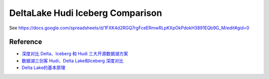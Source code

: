 DeltaLake Hudi Iceberg Comparison
==============================================================================
See https://docs.google.com/spreadsheets/d/1FXK4d2RGQ7rgFceERmwRLpKXpOkPdokH3891EQb9G_M/edit#gid=0


Reference
------------------------------------------------------------------------------
- `深度对比 Delta、Iceberg 和 Hudi 三大开源数据湖方案 <https://www.infoq.cn/article/fjebconxd2sz9wloykfo>`_
- `数据湖三剑客 Hudi、Delta Lake和Iceberg 深度对比 <https://zhuanlan.zhihu.com/p/682355357>`_
- `Delta Lake的基本原理 <https://zhuanlan.zhihu.com/p/538219550>`_
